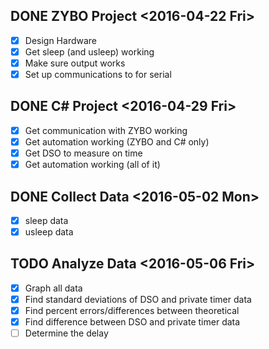 # Schedule

** DONE ZYBO Project <2016-04-22 Fri>
	 - [X] Design Hardware
	 - [X] Get sleep (and usleep) working
	 - [X] Make sure output works
	 - [X] Set up communications to for serial

** DONE C# Project <2016-04-29 Fri>
	 - [X] Get communication with ZYBO working
	 - [X] Get automation working (ZYBO and C# only)
	 - [X] Get DSO to measure on time
	 - [X] Get automation working (all of it)

** DONE Collect Data <2016-05-02 Mon>
	 - [X] sleep data
	 - [X] usleep data

** TODO Analyze Data <2016-05-06 Fri>
	 - [X] Graph all data
	 - [X] Find standard deviations of DSO and private timer data
	 - [X] Find percent errors/differences between theoretical
	 - [X] Find difference between DSO and private timer data
	 - [ ] Determine the delay
